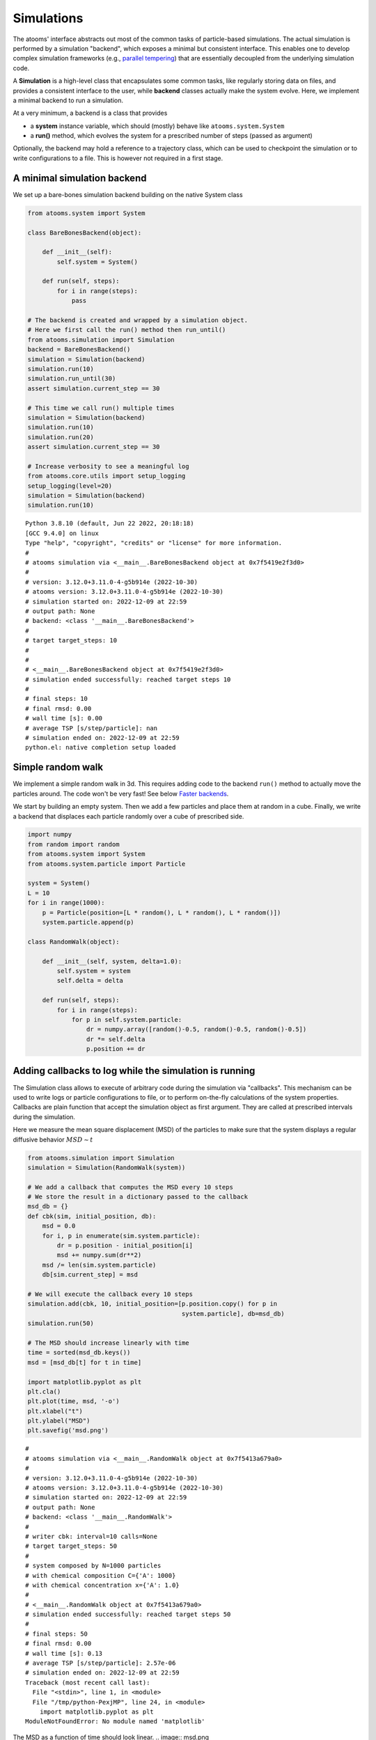 


Simulations
-----------

The atooms' interface abstracts out most of the common tasks of particle-based simulations. The actual simulation is performed by a simulation "backend", which exposes a minimal but consistent interface. This enables one to develop complex simulation frameworks (e.g., `parallel tempering <https://framagit.org/atooms/parallel_tempering>`_) that are essentially decoupled from the underlying simulation code.

A **Simulation** is a high-level class that encapsulates some common tasks, like regularly storing data on files, and provides a consistent interface to the user, while **backend** classes actually make the system evolve. Here, we implement a minimal backend to run a simulation.

At a very minimum, a backend is a class that provides 

- a **system** instance variable, which should (mostly) behave like ``atooms.system.System``

- a **run()** method, which evolves the system for a prescribed number of steps (passed as argument)

Optionally, the backend may hold a reference to a trajectory class, which can be used to checkpoint the simulation or to write configurations to a file. This is however not required in a first stage.

A minimal simulation backend
~~~~~~~~~~~~~~~~~~~~~~~~~~~~

We set up a bare-bones simulation backend building on the native System class

.. code:: python

    from atooms.system import System

    class BareBonesBackend(object):
    
        def __init__(self):
            self.system = System()

        def run(self, steps):
            for i in range(steps):
                pass

    # The backend is created and wrapped by a simulation object.
    # Here we first call the run() method then run_until()
    from atooms.simulation import Simulation
    backend = BareBonesBackend()
    simulation = Simulation(backend)
    simulation.run(10)
    simulation.run_until(30)
    assert simulation.current_step == 30

    # This time we call run() multiple times 
    simulation = Simulation(backend)
    simulation.run(10)
    simulation.run(20)
    assert simulation.current_step == 30  

    # Increase verbosity to see a meaningful log
    from atooms.core.utils import setup_logging
    setup_logging(level=20)
    simulation = Simulation(backend)
    simulation.run(10)  

::

    Python 3.8.10 (default, Jun 22 2022, 20:18:18) 
    [GCC 9.4.0] on linux
    Type "help", "copyright", "credits" or "license" for more information.
    # 
    # atooms simulation via <__main__.BareBonesBackend object at 0x7f5419e2f3d0>
    # 
    # version: 3.12.0+3.11.0-4-g5b914e (2022-10-30)
    # atooms version: 3.12.0+3.11.0-4-g5b914e (2022-10-30)
    # simulation started on: 2022-12-09 at 22:59
    # output path: None
    # backend: <class '__main__.BareBonesBackend'>
    # 
    # target target_steps: 10
    # 
    # 
    # <__main__.BareBonesBackend object at 0x7f5419e2f3d0>
    # simulation ended successfully: reached target steps 10
    # 
    # final steps: 10
    # final rmsd: 0.00
    # wall time [s]: 0.00
    # average TSP [s/step/particle]: nan
    # simulation ended on: 2022-12-09 at 22:59
    python.el: native completion setup loaded

Simple random walk
~~~~~~~~~~~~~~~~~~

We implement a simple random walk in 3d. This requires adding code to the backend ``run()`` method to actually move the particles around. The code won't be very fast! See below `Faster backends`_.

We start by building an empty system. Then we add a few particles and place them at random in a cube. Finally, we write a backend that displaces each particle randomly over a cube of prescribed side.

.. code:: python

    import numpy
    from random import random
    from atooms.system import System
    from atooms.system.particle import Particle

    system = System()
    L = 10
    for i in range(1000):
        p = Particle(position=[L * random(), L * random(), L * random()])
        system.particle.append(p)

    class RandomWalk(object):

        def __init__(self, system, delta=1.0):
            self.system = system
            self.delta = delta

        def run(self, steps):
            for i in range(steps):
                for p in self.system.particle:
                    dr = numpy.array([random()-0.5, random()-0.5, random()-0.5])
                    dr *= self.delta
                    p.position += dr

Adding callbacks to log while the simulation is running
~~~~~~~~~~~~~~~~~~~~~~~~~~~~~~~~~~~~~~~~~~~~~~~~~~~~~~~

The Simulation class allows to execute of arbitrary code during the simulation via "callbacks". This mechanism can be used to write logs or particle configurations to file, or to perform on-the-fly calculations of the system properties. Callbacks are plain function that accept the simulation object as first argument. They are called at prescribed intervals during the simulation.

Here we measure the mean square displacement (MSD) of the particles to make sure that the system displays a regular diffusive behavior :math:`MSD \sim t`

.. code:: python

    from atooms.simulation import Simulation
    simulation = Simulation(RandomWalk(system))

    # We add a callback that computes the MSD every 10 steps
    # We store the result in a dictionary passed to the callback
    msd_db = {}
    def cbk(sim, initial_position, db):
        msd = 0.0
        for i, p in enumerate(sim.system.particle):
            dr = p.position - initial_position[i]
            msd += numpy.sum(dr**2)
        msd /= len(sim.system.particle)
        db[sim.current_step] = msd

    # We will execute the callback every 10 steps
    simulation.add(cbk, 10, initial_position=[p.position.copy() for p in
                                              system.particle], db=msd_db)
    simulation.run(50)

    # The MSD should increase linearly with time
    time = sorted(msd_db.keys())
    msd = [msd_db[t] for t in time]

    import matplotlib.pyplot as plt
    plt.cla()
    plt.plot(time, msd, '-o')
    plt.xlabel("t")
    plt.ylabel("MSD")
    plt.savefig('msd.png')

::

    # 
    # atooms simulation via <__main__.RandomWalk object at 0x7f5413a679a0>
    # 
    # version: 3.12.0+3.11.0-4-g5b914e (2022-10-30)
    # atooms version: 3.12.0+3.11.0-4-g5b914e (2022-10-30)
    # simulation started on: 2022-12-09 at 22:59
    # output path: None
    # backend: <class '__main__.RandomWalk'>
    # 
    # writer cbk: interval=10 calls=None
    # target target_steps: 50
    # 
    # system composed by N=1000 particles
    # with chemical composition C={'A': 1000}
    # with chemical concentration x={'A': 1.0}
    # 
    # <__main__.RandomWalk object at 0x7f5413a679a0>
    # simulation ended successfully: reached target steps 50
    # 
    # final steps: 50
    # final rmsd: 0.00
    # wall time [s]: 0.13
    # average TSP [s/step/particle]: 2.57e-06
    # simulation ended on: 2022-12-09 at 22:59
    Traceback (most recent call last):
      File "<stdin>", line 1, in <module>
      File "/tmp/python-PexjMP", line 24, in <module>
        import matplotlib.pyplot as plt
    ModuleNotFoundError: No module named 'matplotlib'

The MSD as a function of time should look linear.
.. image:: msd.png

Fine-tuning the scheduler
~~~~~~~~~~~~~~~~~~~~~~~~~

Calling a callback can be done at regular intervals during the simulation or according to a custom schedule defined by a ``Scheduler``. Here we consider the ``simulation.write_trajectory()`` callback, which writes the system state in a trajectory file

.. code:: python

    from atooms.trajectory import TrajectoryXYZ
    from atooms.simulation import write_trajectory

    simulation = Simulation(RandomWalk(system))
    trajectory = TrajectoryXYZ('/tmp/trajectory.xyz', 'w')
    # Write every 10 steps
    simulation.add(write_trajectory, Scheduler(10), trajectory=trajectory)

::

    Traceback (most recent call last):
      File "<stdin>", line 1, in <module>
      File "/tmp/python-wiiu0P", line 7, in <module>
        simulation.add(write_trajectory, Scheduler(10), trajectory=trajectory)
    NameError: name 'Scheduler' is not defined

Here are a few options of the Scheduler:

- ``interval``: notify at a fixed steps interval (default)

- ``calls``: fixed number of calls to the callback

- ``steps``: list of steps at which the callback will be called

- ``block``: as steps, but the callback will be called periodically

- ``seconds``: notify every ``seconds``

One useful application of the Scheduler is writing frames in a trajectory at exponentialy spaced intervals. Here the

.. code:: python

    trajectory_exp = TrajectoryXYZ('/tmp/trajectory_exp.xyz', 'w')
    simulation.add(write_trajectory, Scheduler(block=[0, 1, 2, 4, 8, 16]), trajectory=trajectory_exp)
    simulation.run(32)
    trajectory.close()
    trajectory_exp.close()

::

    Traceback (most recent call last):
      File "<stdin>", line 1, in <module>
      File "/tmp/python-fZYwES", line 2, in <module>
        simulation.add(write_trajectory, Scheduler(block=[0, 1, 2, 4, 8, 16]), trajectory=trajectory_exp)
    NameError: name 'Scheduler' is not defined

Now we will have two trajectories, one with regular and the other with exponentially spaced blocks of frames

.. code:: python

    with TrajectoryXYZ('/tmp/trajectory.xyz') as th, \
         TrajectoryXYZ('/tmp/trajectory_exp.xyz') as th_exp:
        print('Regular:', th.steps)
        print('Exponential:', th_exp.steps)

::

    Traceback (most recent call last):
      File "<stdin>", line 1, in <module>
      File "/tmp/python-uyVh6W", line 1, in <module>
        with TrajectoryXYZ('/tmp/trajectory.xyz') as th, \
      File "/home/coslo/envs/dev/lib/python3.8/site-packages/atooms/trajectory/xyz.py", line 174, in __init__
        self._setup_index()
      File "/home/coslo/envs/dev/lib/python3.8/site-packages/atooms/trajectory/xyz.py", line 242, in _setup_index
        assert len(self._index_frame) > 0, 'empty file {}'.format(self._file)
    AssertionError: empty file <_io.TextIOWrapper name='/tmp/trajectory.xyz' mode='r' encoding='UTF-8'>

Computing statistical averages
~~~~~~~~~~~~~~~~~~~~~~~~~~~~~~

The ``simulation.store()`` callback allows you to store data in a dictionary while the simulation is running. Here are a few ways to use it to perform some statistical analysis.

The ``store`` callback accepts an array of arguments to store. They can be string matching a few predefined attributes (such as ``steps``, the current number of steps carried out by the backend) or a general attribute of the ``simulation`` instance (such as ``system.particle[0].position[0]``, the x-coordinate of the first particle of the system).

.. code:: python

    import numpy
    from atooms.simulation import store

    simulation = Simulation(RandomWalk(system))
    simulation.add(store, 1, ['steps', 'system.particle[0].position[0]'])

By default, after running the simulation, the data will be stored in the ``simulation.data`` dictionary and you can use it for further analysis

.. code:: python

    import numpy
    simulation.run(10)
    print(numpy.mean(simulation.data['system.particle[0].position[0]']))

::

    # 
    # atooms simulation via <__main__.RandomWalk object at 0x7f54137c9b50>
    # 
    # version: 3.12.0+3.11.0-4-g5b914e (2022-10-30)
    # atooms version: 3.12.0+3.11.0-4-g5b914e (2022-10-30)
    # simulation started on: 2022-12-09 at 22:59
    # output path: None
    # backend: <class '__main__.RandomWalk'>
    # 
    # writer store: interval=1 calls=None
    # target target_steps: 10
    # 
    # system composed by N=1000 particles
    # with chemical composition C={'A': 1000}
    # with chemical concentration x={'A': 1.0}
    # 
    # <__main__.RandomWalk object at 0x7f54137c9b50>
    # ERROR simulation failed
    Traceback (most recent call last):
      File "<stdin>", line 1, in <module>
      File "/tmp/python-n4b5F5", line 2, in <module>
        simulation.run(10)
      File "/home/coslo/envs/dev/lib/python3.8/site-packages/atooms/simulation/core.py", line 384, in run
        self._notify(self._non_targeters)
      File "/home/coslo/envs/dev/lib/python3.8/site-packages/atooms/simulation/core.py", line 200, in _notify
        callback(self, *args, **kwargs)
    TypeError: store() missing 1 required positional argument: 'db'

You can call any function taking as first argument the simulation instance and collect the results in the ``simulation.data`` dictionary like this

.. code:: python

    simulation = Simulation(RandomWalk(system))
    simulation.add(store, 1, ['steps', ('x_1', lambda sim: sim.system.particle[1].position[0])])
    simulation.run(10)

::

    # 
    # atooms simulation via <__main__.RandomWalk object at 0x7f541385dd00>
    # 
    # version: 3.12.0+3.11.0-4-g5b914e (2022-10-30)
    # atooms version: 3.12.0+3.11.0-4-g5b914e (2022-10-30)
    # simulation started on: 2022-12-09 at 22:59
    # output path: None
    # backend: <class '__main__.RandomWalk'>
    # 
    # writer store: interval=1 calls=None
    # target target_steps: 10
    # 
    # system composed by N=1000 particles
    # with chemical composition C={'A': 1000}
    # with chemical concentration x={'A': 1.0}
    # 
    # <__main__.RandomWalk object at 0x7f541385dd00>
    # ERROR simulation failed
    Traceback (most recent call last):
      File "<stdin>", line 1, in <module>
      File "/tmp/python-5U7SFa", line 3, in <module>
        simulation.run(10)
      File "/home/coslo/envs/dev/lib/python3.8/site-packages/atooms/simulation/core.py", line 384, in run
        self._notify(self._non_targeters)
      File "/home/coslo/envs/dev/lib/python3.8/site-packages/atooms/simulation/core.py", line 200, in _notify
        callback(self, *args, **kwargs)
    TypeError: store() missing 1 required positional argument: 'db'

Faster backends
~~~~~~~~~~~~~~~

Moving particles using the ``Particle`` object interface is expressive but computationally very slow, since it forces us to operate one particle at a time. We can write a more efficient backend by getting a "view" of the system's coordinates and operating on the vectorially or passing them to backends written in compiled languages (even just in time).

.. code:: python

    import numpy
    from atooms.system import System

    # Create a system with 10 particles
    system = System(N=10)

    class FastRandomWalk(object):

        def __init__(self, system, delta=1.0):
            self.system = system
            self.delta = delta

        def run(self, steps):
            # Get a view on the particles' position
            pos = self.system.view("position")
            for i in range(steps):
                dr = (numpy.random(pos.shape) - 0.5) * self.delta
                # Operate on array in-place
                pos += dr

It is crucial to operate on the ``pos`` array in-place: this way the positions of the ``Particle`` objects will remain in sync with those of the ``pos`` array.

The viewed array can be cast in C-order (default) or F-order using the ``order`` parameter

.. code:: python

    system.view("position", order='C')  # default
    system.view("position", order='F')

You can get a view of any system property by providing a "fully qualified" attribute

.. code:: python

    assert system.view("cell.side") == system.cell.side

::

    Traceback (most recent call last):
      File "<stdin>", line 1, in <module>
    ValueError: The truth value of an array with more than one element is ambiguous. Use a.any() or a.all()

In particular, for particles' attributes you can use this syntax

.. code:: python

    assert numpy.all(system.view("particle.position") == system.view("pos"))

Molecular dynamics with LAMMPS
~~~~~~~~~~~~~~~~~~~~~~~~~~~~~~

Atooms provides a simulation backend for ``LAMMPS``, an efficient and feature-rich molecular dynamics simulation package.
The backend accepts a string variable containing regular LAMMPS commands and initial configuration to start the simulation. The latter can be provided in any of the following forms:

- a ``System`` object

- a ``Trajectory`` object

- the path to an xyz trajectory

In the last two cases, the last configuration will be used to start the simulation. 

Here we we use the first configuration of an existing trajectory for a Lennard-Jones fluid

.. code:: python

    import os
    import atooms.trajectory as trj
    from atooms.backends import lammps

    # You can change it so that it points to the LAMMPS executable
    lammps.lammps_command = 'lmp'

    system = trj.TrajectoryXYZ('data/lj_N1000_rho1.0.xyz')[0]
    cmd = """
    pair_style      lj/cut 2.5
    pair_coeff      1 1 1.0 1.0  2.5
    neighbor        0.3 bin
    neigh_modify    check yes
    timestep        0.002
    """
    backend = LAMMPS(system, cmd)

::

    Traceback (most recent call last):
      File "<stdin>", line 1, in <module>
      File "/tmp/python-xHFxLW", line 8, in <module>
        system = trj.TrajectoryXYZ('data/lj_N1000_rho1.0.xyz')[0]
      File "/home/coslo/envs/dev/lib/python3.8/site-packages/atooms/trajectory/xyz.py", line 157, in __init__
        super(TrajectoryXYZ, self).__init__(filename, mode)
      File "/home/coslo/envs/dev/lib/python3.8/site-packages/atooms/trajectory/base.py", line 166, in __init__
        raise IOError('trajectory file %s does not exist' % self.filename)
    OSError: trajectory file data/lj_N1000_rho1.0.xyz does not exist

We now wrap the backend in a simulation instance. This way we can rely on atooms to write thermodynamic data and configurations to disk during the simulation: we just add the ``write_config()`` and ``write_thermo()`` callbacks to the simulation.
You can add your own functions as callbacks to perform arbitrary manipulations on the system during the simulation. Keep in mind that calling these functions causes some overhead, so avoid calling them at too short intervals.

.. code:: python

    from atooms.simulation import Simulation
    from atooms.system import Thermostat
    from atooms.simulation.observers import write_thermo, write_config

    # We create the simulation instance and set the output path
    sim = Simulation(backend, output_path='/tmp/lammps.xyz')
    # Just store a reference to the trajectory class you want to use
    sim.trajectory_class = trj.TrajectoryXYZ
    # Write configurations every 500 steps in xyz format
    sim.add(write_config, 500)
    # Store thermodynamic properties every 10 steps
    sim.add(store, 100, ['steps', 'potential energy per particle', 'temperature'])

We add a thermostat to keep the system temperature at T=2.0 and run the simulations for 10000 steps.

.. code:: python

    backend.system.thermostat = Thermostat(temperature=2.0, relaxation_time=0.1)
    sim.run(10000)

::

    # 
    # atooms simulation via <__main__.BareBonesBackend object at 0x7f5419e2f3d0>
    # 
    # version: 3.12.0+3.11.0-4-g5b914e (2022-10-30)
    # atooms version: 3.12.0+3.11.0-4-g5b914e (2022-10-30)
    # simulation started on: 2022-12-09 at 22:59
    # output path: /tmp/lammps.xyz
    # backend: <class '__main__.BareBonesBackend'>
    # 
    # writer store: interval=100 calls=None
    # writer write_trajectory: interval=500 calls=None
    # target target_steps: 10000
    # 
    # in contact with a thermostat at T=2.0
    # 
    # <__main__.BareBonesBackend object at 0x7f5419e2f3d0>
    # ERROR simulation failed
    Traceback (most recent call last):
      File "<stdin>", line 1, in <module>
      File "/tmp/python-JbadiO", line 2, in <module>
        sim.run(10000)
      File "/home/coslo/envs/dev/lib/python3.8/site-packages/atooms/simulation/core.py", line 384, in run
        self._notify(self._non_targeters)
      File "/home/coslo/envs/dev/lib/python3.8/site-packages/atooms/simulation/core.py", line 200, in _notify
        callback(self, *args, **kwargs)
    TypeError: store() missing 1 required positional argument: 'db'

Note that we use atooms ``Thermostat`` object here: the backend will take care of adding appropriate commands to the LAMMPS script.

We have a quick look at the kinetic temperature as function of time to make sure the thermostat is working

.. code:: python

    import matplotlib.pyplot as plt
    plt.plot(sim.data['steps'], sim.data['temperature'])
    plt.xlabel('Steps')
    plt.ylabel('Temperature')
    plt.savefig('lammps.png')
    plt.show()

::

    Traceback (most recent call last):
      File "<stdin>", line 1, in <module>
      File "/tmp/python-lHwl7g", line 1, in <module>
        import matplotlib.pyplot as plt
    ModuleNotFoundError: No module named 'matplotlib'

.. image:: ./lammps.png

We can then use the `postprocessing <https://gitlab.info-ufr.univ-montp2.fr/atooms/postprocessing/>`_ package to compute the radial distribution function or any other correlation function from the trajectory.

Molecular dynamics simulation with RUMD
~~~~~~~~~~~~~~~~~~~~~~~~~~~~~~~~~~~~~~~

There is native support for an efficient MD molecular dynamics code running entirely on GPU called `RUMD <https://rumd.org>`_, developed by the Glass and Time group in Roskilde. It is optimized for small and medium-size systems.

Here we pick the last frame of the trajectory, change the density of the system to unity and write this new configuration to a trajectory format suitable for RUMD

.. code:: python

    with Trajectory('input.xyz') as trajectory:
        system = trajectory[-1]
        system.density = 1.0
        print('New density:', len(system.particle) / system.cell.volume)

    from atooms.trajectory import TrajectoryRUMD
    with TrajectoryRUMD('rescaled.xyz.gz', 'w') as trajectory:
        trajectory.write(system)

::

    Traceback (most recent call last):
      File "<stdin>", line 1, in <module>
      File "/tmp/python-9ylSJL", line 1, in <module>
        with Trajectory('input.xyz') as trajectory:
    NameError: name 'Trajectory' is not defined

Now we run a short molecular dynamics simulation with the ``RUMD`` backend, using a Lennard-Jones potential:

.. code:: python

    import rumd
    from atooms.backends.rumd import RUMD
    from atooms.simulation import Simulation

    potential = rumd.Pot_LJ_12_6(cutoff_method=rumd.ShiftedPotential)
    potential.SetParams(i=0, j=0, Epsilon=1.0, Sigma=1.0, Rcut=2.5)
    backend = RUMD('rescaled.xyz.gz', [potential], integrator='nve'
    sim = Simulation(backend)
    sim.run(1000)
    print('Final temperature and density:', sim.system.temperature, sim.system.density)

::

    Traceback (most recent call last):
      File "<stdin>", line 1, in <module>
      File "/tmp/python-hd62Im", line 8
        sim = Simulation(backend)
        ^
    SyntaxError: invalid syntax

A repository of interaction models for simple liquids and glasses is available in the `atooms-models <https://framagit.org/atooms/models>`_ component package. It generates RUMD potentials automatically from standardized json file or Python dictionaries.

Energy minimization with LAMMPS
~~~~~~~~~~~~~~~~~~~~~~~~~~~~~~~

It is possible to minimize the energy of a system to determine its so-called inherent structure using LAMMPS as a backend. To achieve this, atooms defines an ``Optimization`` class, which behaves mostly as ``Simulation`` except that it stops when the mean square total force


.. math::

    W=\frac{1}{N}\sum_i |f_i|^2


is lower than a given ``tolerance``.

.. code:: python

    from atooms.trajectory import TrajectoryXYZ
    from atooms.optimization import Optimization
    from atooms.backends.lammps import EnergyMinimization
    cmd = """
    pair_style      lj/cut 2.5
    pair_modify     shift yes
    pair_coeff      1 1 1.0 1.0 2.5
    """
    system = TrajectoryXYZ('../../data/lj_N256_rho1.0.xyz')[0]
    bck = EnergyMinimization(system, cmd)
    opt = Optimization(bck, tolerance=1e-10)
    opt.run()

::

    Traceback (most recent call last):
      File "<stdin>", line 1, in <module>
      File "/tmp/python-jgzPH1", line 2, in <module>
        from atooms.optimization import Optimization
    ModuleNotFoundError: No module named 'atooms.optimization'

We check that :math:`W` is lower than the requested tolerance

.. code:: python

    e_final = system.potential_energy(per_particle=True)
    w_final = system.force_norm_square(per_particle=True)
    print('Energy={}, mean square force={:.2g}'.format(e_final, w_final))

::

    Energy=0.0, mean square force=0

Additional optimization algorithms (such as FIRE, l-BFGS, eigenvector-following, ...) are available in `atooms-landscape <https://framagit.org/atooms/landscape>`_ component package.
